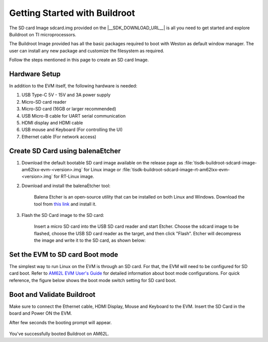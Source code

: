 ##############################
Getting Started with Buildroot
##############################

The SD card Image sdcard.img provided on the |__SDK_DOWNLOAD_URL__| is all you
need to get started and explore Buildroot on TI microprocessors.

The Buildroot Image provided has all the basic packages required to boot with
Weston as default window manager. The user can install any new package and
customize the filesystem as required.

Follow the steps mentioned in this page to create an SD card Image.

**************
Hardware Setup
**************

In addition to the EVM itself, the following hardware is needed:

1. USB Type-C 5V - 15V and 3A power supply
2. Micro-SD card reader
3. Micro-SD card (16GB or larger recommended)
4. USB Micro-B cable for UART serial communication
5. HDMI display and HDMI cable
6. USB mouse and Keyboard (For controlling the UI)
7. Ethernet cable (For network access)

*********************************
Create SD Card using balenaEtcher
*********************************

1.  Download the default bootable SD card image available on the release page as
    :file:`tisdk-buildroot-sdcard-image-am62lxx-evm-<version>.img` for Linux image
    or :file:`tisdk-buildroot-sdcard-image-rt-am62lxx-evm-<version>.img` for RT-Linux
    image.

2.  Download and install the balenaEtcher tool:

        Balena Etcher is an open-source utility that can be installed on both Linux and Windows.
        Download the tool from `this link <https://www.balena.io/etcher/>`__ and install it.

3.  Flash the SD Card image to the SD card:

        Insert a micro SD card into the USB SD card reader and start Etcher. Choose the sdcard
        image to be flashed, choose the USB SD card reader as the target, and then click "Flash".
        Etcher will decompress the image and write it to the SD card, as shown below:

.. figure:: /images/balena_etcher.png
    :height: 600
    :width: 800

********************************
Set the EVM to SD card Boot mode
********************************

The simplest way to run Linux on the EVM is through an SD card. For that, the
EVM will need to be configured for SD card boot.
Refer to `AM62L EVM User's Guide <https://www.ti.com/tool/EVM-AM62L>`__ for
detailed information about boot mode configurations. For quick reference,
the figure below shows the boot mode switch setting for SD card boot.

.. figure:: /images/AM62x_SD_boot.jpg
    :height: 600
    :width: 800

***************************
Boot and Validate Buildroot
***************************

Make sure to connect the Ethernet cable, HDMI Display, Mouse and Keyboard to the EVM.
Insert the SD Card in the board and Power ON the EVM.

After few seconds the booting prompt will appear.

.. figure:: /images/buildroot_homescreen.png
    :height: 600
    :width: 800

You've successfully booted Buildroot on AM62L.
